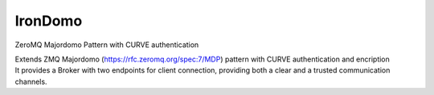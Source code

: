 IronDomo
========

ZeroMQ Majordomo Pattern with CURVE authentication

| Extends ZMQ Majordomo (https://rfc.zeromq.org/spec:7/MDP) pattern with
  CURVE authentication and encription
| It provides a Broker with two endpoints for client connection,
  providing both a clear and a trusted communication channels.


